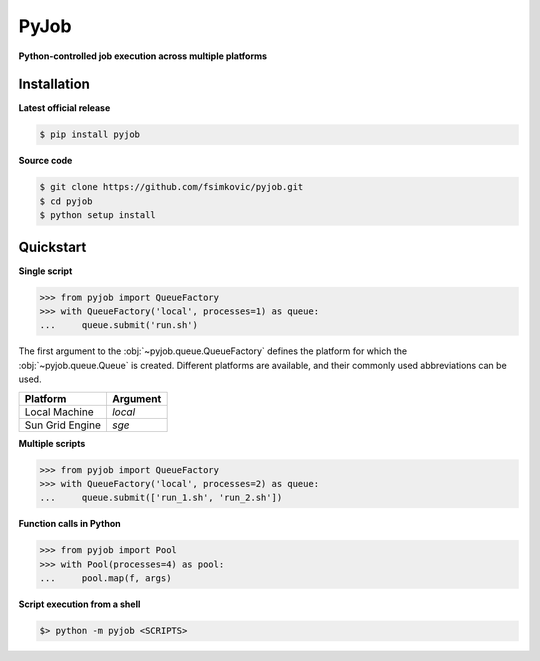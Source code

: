 *****
PyJob
*****

**Python-controlled job execution across multiple platforms**

.. image:: https://img.shields.io/pypi/v/pyjob.svg
   :target: https://pypi.python.org/pypi/pyjob
   :alt: PyPi package

.. image:: https://travis-ci.org/fsimkovic/pyjob.svg
   :target: https://travis-ci.org/fsimkovic/pyjob
   :alt: Build Status

.. image:: https://img.shields.io/pypi/pyversions/pyjob.svg
   :target: https://pypi.python.org/pypi/pyjob
   :alt: Python version

Installation
++++++++++++

**Latest official release**

.. code-block:: bash
   
   $ pip install pyjob

**Source code**

.. code-block:: bash
   
   $ git clone https://github.com/fsimkovic/pyjob.git
   $ cd pyjob
   $ python setup install

Quickstart
++++++++++

**Single script**

.. code-block:: python

   >>> from pyjob import QueueFactory
   >>> with QueueFactory('local', processes=1) as queue:
   ...     queue.submit('run.sh')

The first argument to the :obj:`~pyjob.queue.QueueFactory` defines the platform for which the :obj:`~pyjob.queue.Queue` is created. Different platforms are available, and their commonly used abbreviations can be used. 

+-------------------------+----------+
| Platform                | Argument | 
+=========================+==========+
| Local Machine           | `local`  |
+-------------------------+----------+
| Sun Grid Engine         | `sge`    |
+-------------------------+----------+

.. | Load Sharing Facility   | `lsf`    |
.. +-------------------------+----------+
.. | Portable Batch System   | `pbs`    |
.. +-------------------------+----------+
.. | TORQUE Resource Manager | `torque` |
.. +-------------------------+----------+

**Multiple scripts**

.. code-block:: python

   >>> from pyjob import QueueFactory
   >>> with QueueFactory('local', processes=2) as queue:
   ...     queue.submit(['run_1.sh', 'run_2.sh'])


**Function calls in Python**

.. code-block:: python

   >>> from pyjob import Pool
   >>> with Pool(processes=4) as pool:
   ...     pool.map(f, args)

**Script execution from a shell**

.. code-block:: bash

   $> python -m pyjob <SCRIPTS>

